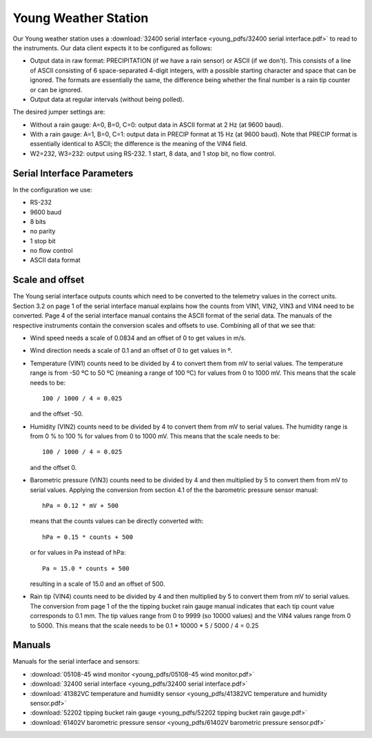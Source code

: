 .. _lsst.ts.ess.common.young_weather_station:

=====================
Young Weather Station
=====================

Our Young weather station uses a :download:`32400 serial interface <young_pdfs/32400 serial interface.pdf>` to read to the instruments.
Our data client expects it to be configured as follows:

* Output data in raw format: PRECIPITATION (if we have a rain sensor) or ASCII (if we don't).
  This consists of a line of ASCII consisting of 6 space-separated 4-digit integers, with a possible starting character and space that can be ignored.
  The formats are essentially the same, the difference being whether the final number is a rain tip counter or can be ignored.
* Output data at regular intervals (without being polled).

The desired jumper settings are:

* Without a rain gauge: A=0, B=0, C=0: output data in ASCII format at 2 Hz (at 9600 baud).
* With a rain gauge: A=1, B=0, C=1: output data in PRECIP format at 15 Hz (at 9600 baud).
  Note that PRECIP format is essentially identical to ASCII; the difference is the meaning of the VIN4 field.
* W2=232, W3=232: output using RS-232.
  1 start, 8 data, and 1 stop bit, no flow control.

Serial Interface Parameters
===========================

In the configuration we use:

* RS-232
* 9600 baud
* 8 bits
* no parity
* 1 stop bit
* no flow control
* ASCII data format

Scale and offset
================

The Young serial interface outputs counts which need to be converted to the telemetry values in the correct units.
Section 3.2 on page 1 of the serial interface manual explains how the counts from VIN1, VIN2, VIN3 and VIN4 need to be converted.
Page 4 of the serial interface manual contains the ASCII format of the serial data.
The manuals of the respective instruments contain the conversion scales and offsets to use.
Combining all of that we see that:

* Wind speed needs a scale of 0.0834 and an offset of 0 to get values in m/s.
* Wind direction needs a scale of 0.1 and an offset of 0 to get values in º.
* Temperature (VIN1) counts need to be divided by 4 to convert them from mV to serial values.
  The temperature range is from -50 ºC to 50 ºC (meaning a range of 100 ºC) for values from 0 to 1000 mV.
  This means that the scale needs to be::

    100 / 1000 / 4 = 0.025

  and the offset -50.
* Humidity (VIN2) counts need to be divided by 4 to convert them from mV to serial values.
  The humidity range is from 0 % to 100 % for values from 0 to 1000 mV.
  This means that the scale needs to be::

    100 / 1000 / 4 = 0.025

  and the offset 0.
* Barometric pressure (VIN3) counts need to be divided by 4 and then multiplied by 5 to convert them from mV to serial values.
  Applying the conversion from section 4.1 of the the barometric pressure sensor manual::

    hPa = 0.12 * mV + 500

  means that the counts values can be directly converted with::

    hPa = 0.15 * counts + 500

  or for values in Pa instead of hPa::

    Pa = 15.0 * counts + 500

  resulting in a scale of 15.0 and an offset of 500.
* Rain tip (VIN4) counts need to be divided by 4 and then multiplied by 5 to convert them from mV to serial values.
  The conversion from page 1 of the the tipping bucket rain gauge manual indicates that each tip count value corresponds to 0.1 mm.
  The tip values range from 0 to 9999 (so 10000 values) and the VIN4 values range from 0 to 5000.
  This means that the scale needs to be 0.1 * 10000 * 5 / 5000 / 4 = 0.25

Manuals
=======

Manuals for the serial interface and sensors:

* :download:`05108-45 wind monitor <young_pdfs/05108-45 wind monitor.pdf>`
* :download:`32400 serial interface <young_pdfs/32400 serial interface.pdf>`
* :download:`41382VC temperature and humidity sensor <young_pdfs/41382VC temperature and humidity sensor.pdf>`
* :download:`52202 tipping bucket rain gauge <young_pdfs/52202 tipping bucket rain gauge.pdf>`
* :download:`61402V barometric pressure sensor <young_pdfs/61402V barometric pressure sensor.pdf>`
